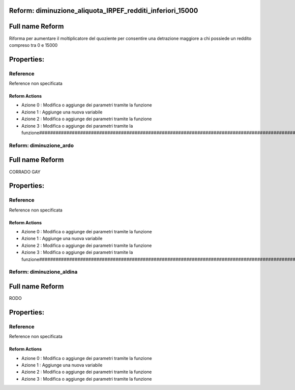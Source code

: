 #######################################################################################################################################################################################################################################################################################################################################################################################################################################################################################################################################################################################################################################################################################################################################################################################################################################################################################################################################################################################################################################
Reform:  diminuzione_aliquota_IRPEF_redditi_inferiori_15000
#######################################################################################################################################################################################################################################################################################################################################################################################################################################################################################################################################################################################################################################################################################################################################################################################################################################################################################################################################################################################################################################

#######################################################################################################################################################################################################################################################################################################################################################################################################################################################################################################################################################################################################################################################################################################################################################################################################################################################################################################################################################################################################################################
Full name Reform
#######################################################################################################################################################################################################################################################################################################################################################################################################################################################################################################################################################################################################################################################################################################################################################################################################################################################################################################################################################################################################################################

Riforma per aumentare il moltiplicatore del quoziente per consentire una detrazione maggiore a chi possiede un reddito compreso tra 0 e 15000

#######################################################################################################################################################################################################################################################################################################################################################################################################################################################################################################################################################################################################################################################################################################################################################################################################################################################################################################################################################################################################################################
Properties: 
#######################################################################################################################################################################################################################################################################################################################################################################################################################################################################################################################################################################################################################################################################################################################################################################################################################################################################################################################################################################################################################################
Reference 
#######################################################################################################################################################################################################################################################################################################################################################################################################################################################################################################################################################################################################################################################################################################################################################################################################################################################################################################################################################################################################################################
Reference non specificata

Reform Actions 
***************************************************************************************************************************************************************************************************************************************************************************************************************************************************************************************************************************************************************************************************************************************************************************************************************************************************************************************************************************************************************************************************************************************************************************************************************************************************************************************************************************************
- Azione 0 : Modifica o aggiunge dei parametri tramite la funzione
- Azione 1 : Aggiunge una nuova variabile
- Azione 2 : Modifica o aggiunge dei parametri tramite la funzione
- Azione 3 : Modifica o aggiunge dei parametri tramite la funzione#######################################################################################################################################################################################################################################################################################################################################################################################################################################################################################################################################################################################################################################################################################################################################################################################################################################################################################################################################################################################################################################
Reform:  diminuzione_ardo
#######################################################################################################################################################################################################################################################################################################################################################################################################################################################################################################################################################################################################################################################################################################################################################################################################################################################################################################################################################################################################################################

#######################################################################################################################################################################################################################################################################################################################################################################################################################################################################################################################################################################################################################################################################################################################################################################################################################################################################################################################################################################################################################################
Full name Reform
#######################################################################################################################################################################################################################################################################################################################################################################################################################################################################################################################################################################################################################################################################################################################################################################################################################################################################################################################################################################################################################################

CORRADO GAY

#######################################################################################################################################################################################################################################################################################################################################################################################################################################################################################################################################################################################################################################################################################################################################################################################################################################################################################################################################################################################################################################
Properties: 
#######################################################################################################################################################################################################################################################################################################################################################################################################################################################################################################################################################################################################################################################################################################################################################################################################################################################################################################################################################################################################################################
Reference 
#######################################################################################################################################################################################################################################################################################################################################################################################################################################################################################################################################################################################################################################################################################################################################################################################################################################################################################################################################################################################################################################
Reference non specificata

Reform Actions 
***************************************************************************************************************************************************************************************************************************************************************************************************************************************************************************************************************************************************************************************************************************************************************************************************************************************************************************************************************************************************************************************************************************************************************************************************************************************************************************************************************************************
- Azione 0 : Modifica o aggiunge dei parametri tramite la funzione
- Azione 1 : Aggiunge una nuova variabile
- Azione 2 : Modifica o aggiunge dei parametri tramite la funzione
- Azione 3 : Modifica o aggiunge dei parametri tramite la funzione#######################################################################################################################################################################################################################################################################################################################################################################################################################################################################################################################################################################################################################################################################################################################################################################################################################################################################################################################################################################################################################################
Reform:  diminuzione_aldina
#######################################################################################################################################################################################################################################################################################################################################################################################################################################################################################################################################################################################################################################################################################################################################################################################################################################################################################################################################################################################################################################

#######################################################################################################################################################################################################################################################################################################################################################################################################################################################################################################################################################################################################################################################################################################################################################################################################################################################################################################################################################################################################################################
Full name Reform
#######################################################################################################################################################################################################################################################################################################################################################################################################################################################################################################################################################################################################################################################################################################################################################################################################################################################################################################################################################################################################################################

RODO

#######################################################################################################################################################################################################################################################################################################################################################################################################################################################################################################################################################################################################################################################################################################################################################################################################################################################################################################################################################################################################################################
Properties: 
#######################################################################################################################################################################################################################################################################################################################################################################################################################################################################################################################################################################################################################################################################################################################################################################################################################################################################################################################################################################################################################################
Reference 
#######################################################################################################################################################################################################################################################################################################################################################################################################################################################################################################################################################################################################################################################################################################################################################################################################################################################################################################################################################################################################################################
Reference non specificata

Reform Actions 
***************************************************************************************************************************************************************************************************************************************************************************************************************************************************************************************************************************************************************************************************************************************************************************************************************************************************************************************************************************************************************************************************************************************************************************************************************************************************************************************************************************************
- Azione 0 : Modifica o aggiunge dei parametri tramite la funzione
- Azione 1 : Aggiunge una nuova variabile
- Azione 2 : Modifica o aggiunge dei parametri tramite la funzione
- Azione 3 : Modifica o aggiunge dei parametri tramite la funzione